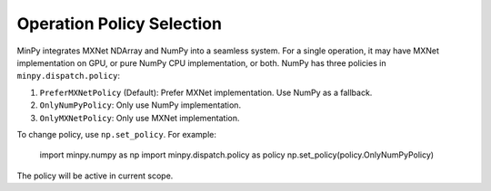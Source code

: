 Operation Policy Selection
==========================

MinPy integrates MXNet NDArray and NumPy into a seamless system. For a single operation, it may have MXNet
implementation on GPU, or pure NumPy CPU implementation, or both. NumPy has three policies in ``minpy.dispatch.policy``:

1. ``PreferMXNetPolicy`` (Default): Prefer MXNet implementation. Use NumPy as a fallback.
2. ``OnlyNumPyPolicy``: Only use NumPy implementation.
3. ``OnlyMXNetPolicy``: Only use MXNet implementation.

To change policy, use ``np.set_policy``. For example:

    import minpy.numpy as np
    import minpy.dispatch.policy as policy
    np.set_policy(policy.OnlyNumPyPolicy)

The policy will be active in current scope.